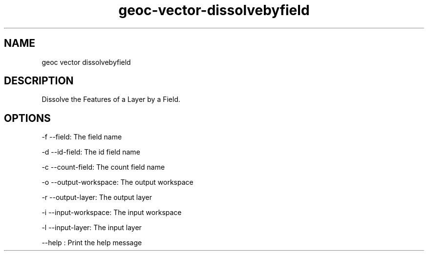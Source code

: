 .TH "geoc-vector-dissolvebyfield" "1" "5 May 2013" "version 0.1"
.SH NAME
geoc vector dissolvebyfield
.SH DESCRIPTION
Dissolve the Features of a Layer by a Field.
.SH OPTIONS
-f --field: The field name
.PP
-d --id-field: The id field name
.PP
-c --count-field: The count field name
.PP
-o --output-workspace: The output workspace
.PP
-r --output-layer: The output layer
.PP
-i --input-workspace: The input workspace
.PP
-l --input-layer: The input layer
.PP
--help : Print the help message
.PP

